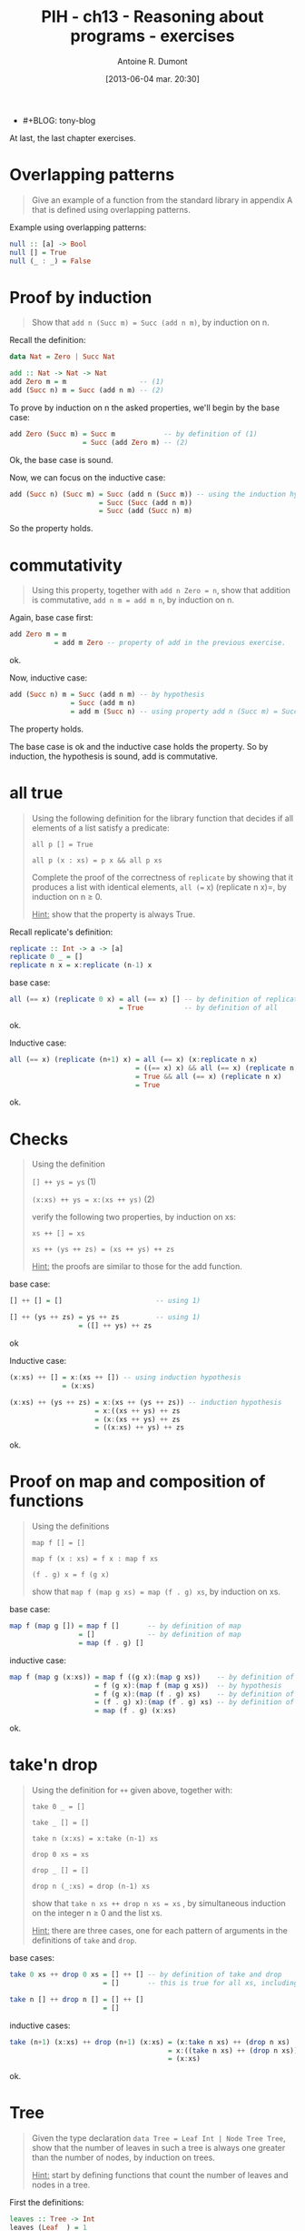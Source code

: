 #+DATE: [2013-06-04 mar. 20:30]
- #+BLOG: tony-blog
#+POSTID: 1218
#+TITLE: PIH - ch13 - Reasoning about programs - exercises
#+AUTHOR: Antoine R. Dumont
#+OPTIONS:
#+TAGS: haskell, exercises, functional-programming, induction, proof
#+CATEGORIES: haskell, exercises, functional-programming, induction, proof
#+DESCRIPTION: The last chapter of programming in haskell - exercises.
#+STARTUP: indent
#+STARTUP: hidestars odd

At last, the last chapter exercises.

* Overlapping patterns
#+begin_quote
Give an example of a function from the standard library in appendix A that is defined using overlapping patterns.
#+end_quote

Example using overlapping patterns:
#+begin_src haskell
null :: [a] -> Bool
null [] = True
null (_ : _) = False
#+end_src

* Proof by induction
#+begin_quote
Show that =add n (Succ m) = Succ (add n m)=, by induction on n.
#+end_quote

Recall the definition:

#+begin_src haskell
data Nat = Zero | Succ Nat

add :: Nat -> Nat -> Nat
add Zero m = m                  -- (1)
add (Succ n) m = Succ (add n m) -- (2)
#+end_src

To prove by induction on n the asked properties, we'll begin by the base case:

#+begin_src haskell
add Zero (Succ m) = Succ m            -- by definition of (1)
                  = Succ (add Zero m) -- (2)
#+end_src
Ok, the base case is sound.

Now, we can focus on the inductive case:
#+begin_src haskell
add (Succ n) (Succ m) = Succ (add n (Succ m)) -- using the induction hypothesis
                      = Succ (Succ (add n m))
                      = Succ (add (Succ n) m)
#+end_src
So the property holds.

* commutativity
#+begin_quote
Using this property, together with =add n Zero = n=, show that addition is commutative, =add n m = add m n=, by induction on n.
#+end_quote

Again, base case first:
#+begin_src haskell
add Zero m = m
           = add m Zero -- property of add in the previous exercise.
#+end_src
ok.

Now, inductive case:
#+begin_src haskell
add (Succ n) m = Succ (add n m) -- by hypothesis
               = Succ (add m n)
               = add m (Succ n) -- using property add n (Succ m) = Succ (add n m)
#+end_src
The property holds.

The base case is ok and the inductive case holds the property.
So by induction, the hypothesis is sound, add is commutative.

* all true
#+begin_quote
Using the following definition for the library function that decides if all elements of a list satisfy a predicate:

=all p [] = True=

=all p (x : xs) = p x && all p xs=

Complete the proof of the correctness of =replicate= by showing that it produces a list with identical elements, =all (== x) (replicate n x)=, by induction on n ≥ 0.

_Hint:_ show that the property is always True.
#+end_quote

Recall replicate's definition:
#+begin_src haskell
replicate :: Int -> a -> [a]
replicate 0 _ = []
replicate n x = x:replicate (n-1) x
#+end_src

base case:
#+begin_src haskell
all (== x) (replicate 0 x) = all (== x) [] -- by definition of replicate
                           = True          -- by definition of all
#+end_src
ok.

Inductive case:
#+begin_src haskell
all (== x) (replicate (n+1) x) = all (== x) (x:replicate n x)             -- by definition of all
                               = ((== x) x) && all (== x) (replicate n x)
                               = True && all (== x) (replicate n x)       -- by hypothesis
                               = True
#+end_src
ok.

* Checks
#+begin_quote
Using the definition

=[] ++ ys = ys= (1)

=(x:xs) ++ ys = x:(xs ++ ys)= (2)

verify the following two properties, by induction on xs:

=xs ++ [] = xs=

=xs ++ (ys ++ zs) = (xs ++ ys) ++ zs=

_Hint:_ the proofs are similar to those for the add function.
#+end_quote

base case:
#+begin_src haskell
[] ++ [] = []                       -- using 1)

[] ++ (ys ++ zs) = ys ++ zs         -- using 1)
                 = ([] ++ ys) ++ zs
#+end_src
ok

Inductive case:
#+begin_src haskell
(x:xs) ++ [] = x:(xs ++ []) -- using induction hypothesis
             = (x:xs)

(x:xs) ++ (ys ++ zs) = x:(xs ++ (ys ++ zs)) -- induction hypothesis
                     = x:((xs ++ ys) ++ zs
                     = (x:(xs ++ ys) ++ zs
                     = ((x:xs) ++ ys) ++ zs
#+end_src
ok.

* Proof on map and composition of functions
#+begin_quote
Using the definitions

=map f [] = []=

=map f (x : xs) = f x : map f xs=

=(f . g) x = f (g x)=

show that =map f (map g xs) = map (f . g) xs=, by induction on xs.
#+end_quote

base case:
#+begin_src haskell
map f (map g []) = map f []       -- by definition of map
                 = []             -- by definition of map
                 = map (f . g) []
#+end_src

inductive case:
#+begin_src haskell
map f (map g (x:xs)) = map f ((g x):(map g xs))    -- by definition of map
                     = f (g x):(map f (map g xs))  -- by hypothesis
                     = f (g x):(map (f . g) xs)    -- by definition of (f . g)
                     = (f . g) x):(map (f . g) xs) -- by definition of map
                     = map (f . g) (x:xs)
#+end_src
ok.

* take'n drop
#+begin_quote
Using the definition for =++= given above, together with:

=take 0 _ = []=

=take _ [] = []=

=take n (x:xs) = x:take (n-1) xs=

=drop 0 xs = xs=

=drop _ [] = []=

=drop n (_:xs) = drop (n-1) xs=

show that =take n xs ++ drop n xs = xs= , by simultaneous induction on the integer n ≥ 0 and the list xs.

_Hint:_ there are three cases, one for each pattern of arguments in the definitions of =take= and =drop=.
#+end_quote

base cases:
#+begin_src haskell
take 0 xs ++ drop 0 xs = [] ++ [] -- by definition of take and drop
                       = []       -- this is true for all xs, including []

take n [] ++ drop n [] = [] ++ []
                       = []
#+end_src

inductive cases:
#+begin_src haskell
take (n+1) (x:xs) ++ drop (n+1) (x:xs) = (x:take n xs) ++ (drop n xs)   -- by definition of take and drop
                                       = x:((take n xs) ++ (drop n xs)) -- by induction hypothesis
                                       = (x:xs)
#+end_src
ok.

* Tree
#+begin_quote
Given the type declaration =data Tree = Leaf Int | Node Tree Tree=, show that the number of leaves in such a tree is always one greater than the number of nodes, by induction on trees.

_Hint:_ start by defining functions that count the number of leaves and nodes in a tree.
#+end_quote

First the definitions:
#+begin_src haskell
leaves :: Tree -> Int
leaves (Leaf _) = 1
leaves (Node l r) = leaves l + leaves r

*C12> leaves (Node (Node (Leaf 0) (Node (Leaf 1) (Leaf 2))) (Leaf 3))
4

nodes :: Tree -> Int
nodes (Leaf _) = 0
nodes (Node l r) = 1 + nodes l + nodes r

*C12> nodes (Node (Node (Leaf 0) (Node (Leaf 1) (Leaf 2))) (Leaf 3))
3
#+end_src

Now, we must prove that the relation between the number of nodes and leaves is the following:
=(leaves t) - (nodes t) = 1=

Beginning with base case:
#+begin_src haskell
leaves (Leaf x) - nodes (Leaf x) = 1 - 0 -- following the definitions
                                 = 1
#+end_src
ok.

Inductive case:
#+begin_src haskell
leaves (Node l r) - nodes (Node l r) = (leaves l + leaves r) - (1 + nodes l + nodes r)
                                     = (leaves l - nodes l) + (leaves r - nodes r) - 1 -- by induction hypothesis
                                     = 1 + 1 - 1
                                     = 1
#+end_src
ok.

* comp
#+begin_quote
Given the equation =comp' e c = comp e ++ c=, show how to construct the recursive definition for comp', by induction on e.
#+end_quote

Recall the definition of expression:
#+begin_src haskell
data Expr = Val Int | Add Expr Expr

eval :: Expr -> Int
eval (Val x)   = x
eval (Add x y) = eval x + eval y

type Stack = [Int]
type Code = [Op]
data Op = PUSH Int | ADD deriving (Show)

exec :: Code -> Stack -> Stack
exec [] s             = s
exec (PUSH x:c) s     = exec c (x:s)
exec (ADD:c) (x:y:xs) = exec c (x+y:xs)

-- *C12> exec [PUSH 1,PUSH 2,ADD] []
-- [3]
-- *C12> exec [PUSH 10,PUSH 11,PUSH 12,ADD,ADD] []
-- [33]

comp :: Expr -> Code
comp (Val x)   = [PUSH x]
comp (Add l r) = (comp l) ++ (comp r) ++ [ADD]
#+end_src

Now the construction.

base case:
#+begin_src haskell
comp' (Val x) c = comp (Val x) ++ c
                = [PUSH x] ++ c
                = (PUSH x:c)
#+end_src

inductive case:
#+begin_src haskell
comp' (Add l r) c = comp (Add l r) ++ c
                  = (comp l) ++ (comp r) ++ [ADD] ++ c
                  = comp l ++ (comp r ++ (ADD:c))
                  = comp l ++ (comp' r (ADD:c))
                  = comp' l (comp' r (ADD:c))
#+end_src

We obtain the definition of comp':
#+begin_src haskell
comp' (Val x) c = (PUSH x:c)
comp' (Add l r) c = comp' l (comp' r (ADD:c))
#+end_src
